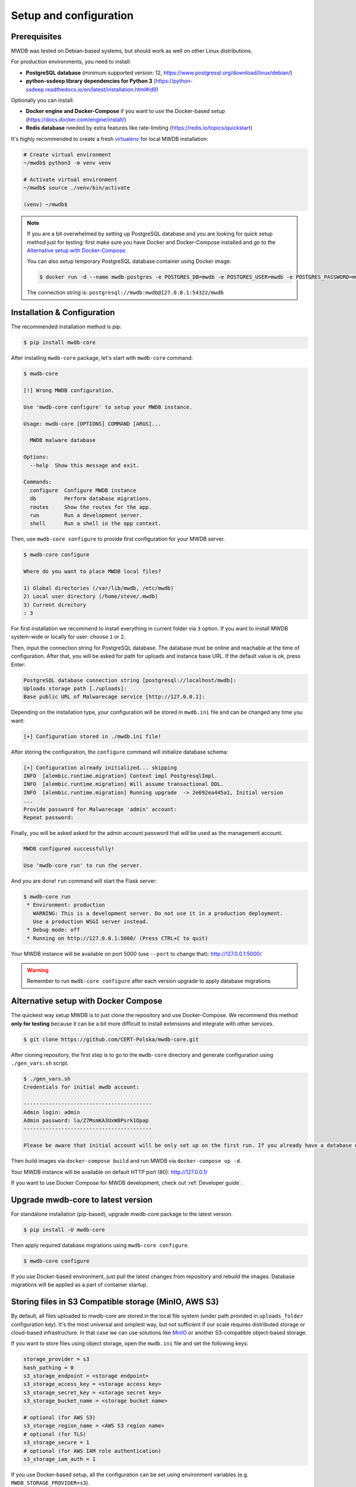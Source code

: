 Setup and configuration
=======================

Prerequisites
-------------

MWDB was tested on Debian-based systems, but should work as well on other Linux distributions.

For production environments, you need to install:


* **PostgreSQL database** (minimum supported version: 12, https://www.postgresql.org/download/linux/debian/)
* **python-ssdeep library dependencies for Python 3** (https://python-ssdeep.readthedocs.io/en/latest/installation.html#id9) 

Optionally you can install:


* **Docker engine and Docker-Compose** if you want to use the Docker-based setup (https://docs.docker.com/engine/install/)
* **Redis database** needed by extra features like rate-limiting (https://redis.io/topics/quickstart)

It's highly recommended to create a fresh `virtualenv <https://docs.python.org/3/library/venv.html#module-venv>`_ for local MWDB installation:

.. code-block:: console

   # Create virtual environment
   ~/mwdb$ python3 -m venv venv

   # Activate virtual environment
   ~/mwdb$ source ./venv/bin/activate

   (venv) ~/mwdb$

.. note::
   If you are a bit overwhelmed by setting up PostgreSQL database and you are looking for quick setup method just for testing: first make sure you have Docker and Docker-Compose installed and go to the `Alternative setup with Docker-Compose <#Alternative-setup-with-Docker-Compose>`_.

   You can also setup temporary PostgreSQL database container using Docker image:

   .. code-block:: console

      $ docker run -d --name mwdb-postgres -e POSTGRES_DB=mwdb -e POSTGRES_USER=mwdb -e POSTGRES_PASSWORD=mwdb -p 127.0.0.1:54322:5432 postgres

   The connection string is: ``postgresql://mwdb:mwdb@127.0.0.1:54322/mwdb``

Installation & Configuration
----------------------------

The recommended installation method is pip:

.. code-block:: console

   $ pip install mwdb-core

After installing ``mwdb-core`` package, let's start with ``mwdb-core`` command:

.. code-block:: console

   $ mwdb-core

   [!] Wrong MWDB configuration.

   Use 'mwdb-core configure' to setup your MWDB instance.

   Usage: mwdb-core [OPTIONS] COMMAND [ARGS]...

     MWDB malware database

   Options:
     --help  Show this message and exit.

   Commands:
     configure  Configure MWDB instance
     db         Perform database migrations.
     routes     Show the routes for the app.
     run        Run a development server.
     shell      Run a shell in the app context.

Then, use ``mwdb-core configure`` to provide first configuration for your MWDB server.

.. code-block:: console

   $ mwdb-core configure

   Where do you want to place MWDB local files?

   1) Global directories (/var/lib/mwdb, /etc/mwdb)
   2) Local user directory (/home/steve/.mwdb)
   3) Current directory
   : 3

For first installation we recommend to install everything in current folder via ``3`` option. If you want to install MWDB system-wide or locally for user: choose ``1`` or ``2``. 

Then, input the connection string for PostgreSQL database. The database must be online and reachable at the time of configuration. After that, you will be asked for path for uploads and instance base URL. If the default value is ok, press Enter:

.. code-block::

   PostgreSQL database connection string [postgresql://localhost/mwdb]:
   Uploads storage path [./uploads]: 
   Base public URL of Malwarecage service [http://127.0.0.1]:

Depending on the installation type, your configuration will be stored in ``mwdb.ini`` file and can be changed any time you want:

.. code-block::

   [+] Configuration stored in ./mwdb.ini file!

After storing the configuration, the ``configure`` command will initialize database schema:

.. code-block::

   [+] Configuration already initialized... skipping
   INFO  [alembic.runtime.migration] Context impl PostgresqlImpl.
   INFO  [alembic.runtime.migration] Will assume transactional DDL.
   INFO  [alembic.runtime.migration] Running upgrade  -> 2e692ea445a1, Initial version
   ...
   Provide password for Malwarecage 'admin' account:
   Repeat password:

Finally, you will be asked asked for the admin account password that will be used as the management account.

.. code-block::

   MWDB configured successfully!

   Use 'mwdb-core run' to run the server.

And you are done! ``run`` command will start the Flask server:

.. code-block:: console

   $ mwdb-core run
    * Environment: production
      WARNING: This is a development server. Do not use it in a production deployment.
      Use a production WSGI server instead.
    * Debug mode: off
    * Running on http://127.0.0.1:5000/ (Press CTRL+C to quit)

Your MWDB instance will be available on port 5000 (use ``--port`` to change that): http://127.0.0.1:5000/

.. warning::

   Remember to run ``mwdb-core configure`` after each version upgrade to apply database migrations


Alternative setup with Docker Compose
--------------------------------------

The quickest way setup MWDB is to just clone the repository and use Docker-Compose. We recommend this method **only for testing** because it can be a bit more difficult to install extensions and integrate with other services.

.. code-block:: console

    $ git clone https://github.com/CERT-Polska/mwdb-core.git

After cloning repository, the first step is to go to the ``mwdb-core`` directory and generate configuration using ``./gen_vars.sh`` script.

.. code-block:: console

   $ ./gen_vars.sh 
   Credentials for initial mwdb account:

   -----------------------------------------
   Admin login: admin
   Admin password: la/Z7MsmKA3UxW8Psrk1Opap
   -----------------------------------------

   Please be aware that initial account will be only set up on the first run. If you already have a database with at least one user, then this setting will be ignored for security reasons. You can always create an admin account manually by executing a command. See "flask create_admin --help" for reference.

Then build images via ``docker-compose build`` and run MWDB via ``docker-compose up -d``.

Your MWDB instance will be available on default HTTP port (80): http://127.0.0.1/

If you want to use Docker Compose for MWDB development, check out :ref:`Developer guide`.

Upgrade mwdb-core to latest version
-----------------------------------

For standalone installation (pip-based), upgrade mwdb-core package to the latest version.

.. code-block:: console

   $ pip install -U mwdb-core

Then apply required database migrations using ``mwdb-core configure``.

.. code-block:: console

   $ mwdb-core configure

If you use Docker-based environment, just pull the latest changes from repository and rebuild the images. Database migrations will be applied as a part of container startup.

Storing files in S3 Compatible storage (MinIO, AWS S3)
----------------------------------------------------------

.. versionadded:: 2.1.0

By default, all files uploaded to mwdb-core are stored in the local file system (under path provided in ``uploads_folder`` configuration key).
It's the most universal and simplest way, but not sufficient if our scale requires distributed storage or cloud-based infrastructure.
In that case we can use solutions like `MinIO <https://min.io/>`_ or another S3-compatible object-based storage.

If you want to store files using object storage, open the ``mwdb.ini`` file and set the following keys:

.. code-block::

    storage_provider = s3
    hash_pathing = 0
    s3_storage_endpoint = <storage endpoint>
    s3_storage_access_key = <storage access key>
    s3_storage_secret_key = <storage secret key>
    s3_storage_bucket_name = <storage bucket name>

    # optional (for AWS S3)
    s3_storage_region_name = <AWS S3 region name>
    # optional (for TLS)
    s3_storage_secure = 1
    # optional (for AWS IAM role authentication)
    s3_storage_iam_auth = 1


If you use Docker-based setup, all the configuration can be set using environment variables (e.g. ``MWDB_STORAGE_PROVIDER=s3``).


Advanced configuration
----------------------

mwdb-core can be configured using several methods. Configuration is read from the following sources, ordered by priority:


* Environment variables (\ ``MWDB_xxx``\ )
* ``./mwdb.ini`` configuration file in current directory
* ``~/.mwdb-core/mwdb.ini`` in home directory
* ``/etc/mwdb-core/mwdb.ini`` as global configuration

Sources are overriding each other depending on the priority, which means that environment value ``MWDB_ENABLE_PLUGINS=0`` will override the ``enable_plugins = 1`` entry in ``mwdb.ini`` file.

The format for environment variable is ``<SECTION>_<KEY>`` uppercase. The default section for all mwdb-core settings is ``mwdb``. Plugins can also be configured by ``mwdb.ini`` file using their own sections. Check appropriate section name in plugin's documentation.

Basic settings:


* ``postgres_uri`` (string, required) - PostgreSQL database connection string
* ``secret_key`` (string, required) - Secret key used by Flask application and to sign authentication tokens. Change of that value will invalidate all sessions and all registered API keys.
* ``uploads_folder`` (string, required) - Path where MWDB stores uploaded files
* ``base_url`` (string) - Base URL of MWDB web application, used for registration mail templates. Default is ``http://127.0.0.1``
* ``file_upload_timeout`` (integer) - File upload process will be terminated if it takes more than this parameter value in milliseconds. Default value is 60000 ms.
* ``statement_timeout`` (integer) - Database statement_timeout parameter. Database server aborts any statement that takes more than the specified number of milliseconds.
* ``request_timeout`` (integer) - HTTP request will be terminated if it takes more than this parameter value in milliseconds. Default value is 20000 ms.
* ``instance_name`` - (string) - custom name for local MWDB instance. Default value is "mwdb".


Web application settings:


* ``serve_web`` (0 or 1) - By default, web application is served by mwdb-core application (\ ``1``\ ). If you want mwdb-core to serve only API and host web application by yourself (e.g. using nginx), you can turn off serving static files by setting this option to ``0``.
* ``web_folder`` (string) - Path to web application static files. By default, web application files are served from pre-compiled bundle embedded to Python package. If you want to use plugins that are incorporating additional frontend features, you need to rebuild the web application and serve them from your own path.
* ``flask_config_file`` (string) - additional file containing Flask configuration (.py)
* ``admin_login`` (string) - administrator account name
* ``admin_password`` (string) - initial password for administrator account


Plugin settings:


* ``enable_plugins`` (0 or 1) - If you want to turn off all plugins, set this option to ``0``. Default is ``1``.
* ``plugins`` (list of strings, separated by commas) - List of installed plugin module names to be loaded, separated by commas
* ``local_plugins_folder`` (string) - Directory that will be added to ``sys.path`` for plugin imports. Useful if you want to import local plugins that are not redistributable packages.
* ``local_plugins_autodiscover`` (0 or 1) - Autodiscover plugins contained in ``local_plugins_folder`` so you don't need to list them all manually in ``plugins``. Default is ``0``.

Storage settings:


* ``storage_provider`` (disk or s3) - If you want to use S3-compatible object storage instead of local file system, set this option to ``s3``. Default is ``disk``.
* ``hash_pathing`` (0 or 1) - Should we break up the uploads into different folders. If you use S3-compatible storage, recommended option is ``0`` (default: ``1``).
* ``s3_storage_endpoint`` (string) - S3 API endpoint for object storage. Required if you use S3-compatible storage.
* ``s3_storage_access_key`` (string) - S3 API access key for object storage. Required if you use S3-compatible storage.
* ``s3_storage_secret_key`` (string) - S3 API secret key for object storage. Required if you use S3-compatible storage.
* ``s3_storage_bucket_name`` (string) - S3 API bucket name for object storage. Required if you use S3-compatible storage.
* ``s3_storage_region_name`` (string, optional) - S3 API storage region name. Used mainly with AWS S3 storage (default is None).
* ``s3_storage_secure`` (0 or 1) - Use TLS for S3 API connection (default is ``0``).
* ``s3_storage_iam_auth`` (0 or 1) - Use AWS IAM role for S3 authentication (default is ``0``). If ``1``, then ``s3_storage_access_key`` and ``s3_storage_secret_key`` aren't required.

Extra features:


* ``enable_rate_limit`` (0 or 1) - Turns on rate limiting. Requires Redis database and ``redis_uri`` to be set. Default is ``0``.
* ``enable_registration`` (0 or 1) - Turns on user registration features. Requires additional configuration. Default is ``0``.
* ``enable_maintenance`` (0 or 1) - Turns on maintenance mode, making MWDB unavailable for users other than ``admin``. Default is ``0``.
* ``enable_json_logger`` (0 or 1) - Enables JSON logging which may be more convenient for automated log processing. Default is ``0``.
* ``redis_uri`` (string) - Redis database connection string, required by rate limiter.
* ``remotes`` (comma separated strings) - list of MWDB remotes (experimental)
* ``enable_hooks`` (0 or 1) - enable plugin hooks
* ``enable_oidc`` (0 or 1) - enable OIDC (experimental)

Registration feature settings:


* ``mail_smtp`` (string) - SMTP connection string (\ ``host:port``\ )
* ``mail_from`` (string) - ``From`` field value used in e-mails sent by MWDB
* ``mail_username`` (string) - SMTP user name
* ``mail_password`` (string) - SMTP user password
* ``mail_tls`` (0 or 1) - Enable STARTTLS
* ``mail_templates_folder`` (string) - Path to the directory containing custom mail templates
* ``recaptcha_site_key`` (string) - ReCAPTCHA site key. If not set - ReCAPTCHA won't be required for registration.
* ``recaptcha_secret`` (string) - ReCAPTCHA secret key. If not set - ReCAPTCHA won't be required for registration.


Rate limit configuration
------------------------

.. versionadded:: 2.7.0

mwdb-core service has implemented rate limiting feature. Each limit for HTTP method can contain a few conditions (space separated).

Default limits were applied for HTTP methods. The default values are as below:


* GET method: 1000/10second 2000/minute 6000/5minute 10000/15minute
* POST method: 100/10second 1000/minute 3000/5minute 6000/15minute
* PUT method: 100/10second 1000/minute 3000/5minute 6000/15minute
* DELETE method: 100/10second 1000/minute 3000/5minute 6000/15minute

User can override these limits for individual endpoints by placing new limits in ``mwdb.ini`` - in section ``[mwdb_limiter]``.
Each line in ``[mwdb_limiter]`` section should have a pattern - ``<resourcename>_<httpmethod> = limit_values_space_separated``.

Example rate-limit records in mwdb.ini file are as below

.. code-block::

    [mwdb_limiter]
    file_get = 100/10second
    textblob_post = 10/second 1000/minute 3000/15minute
    attributedefinition_delete = 10/minute 100/hour

Above records establish request rate limits for endpoints:

* GET /api/file to value: 100 per 10 seconds
* POST /api/blob to values: 10 per second, 1000 per minute and 3000 per 15 minutes
* DELETE /api/attribute/<key> to values: 10 per minute and 100 per hour

Other endpoints are limited by default limits.

.. note::

   Complete list of possible rate-limit parameters is placed in ``mwdb-core\mwdb\core\templates\mwdb.ini.tmpl`` file - section ``mwdb_limiter``.
